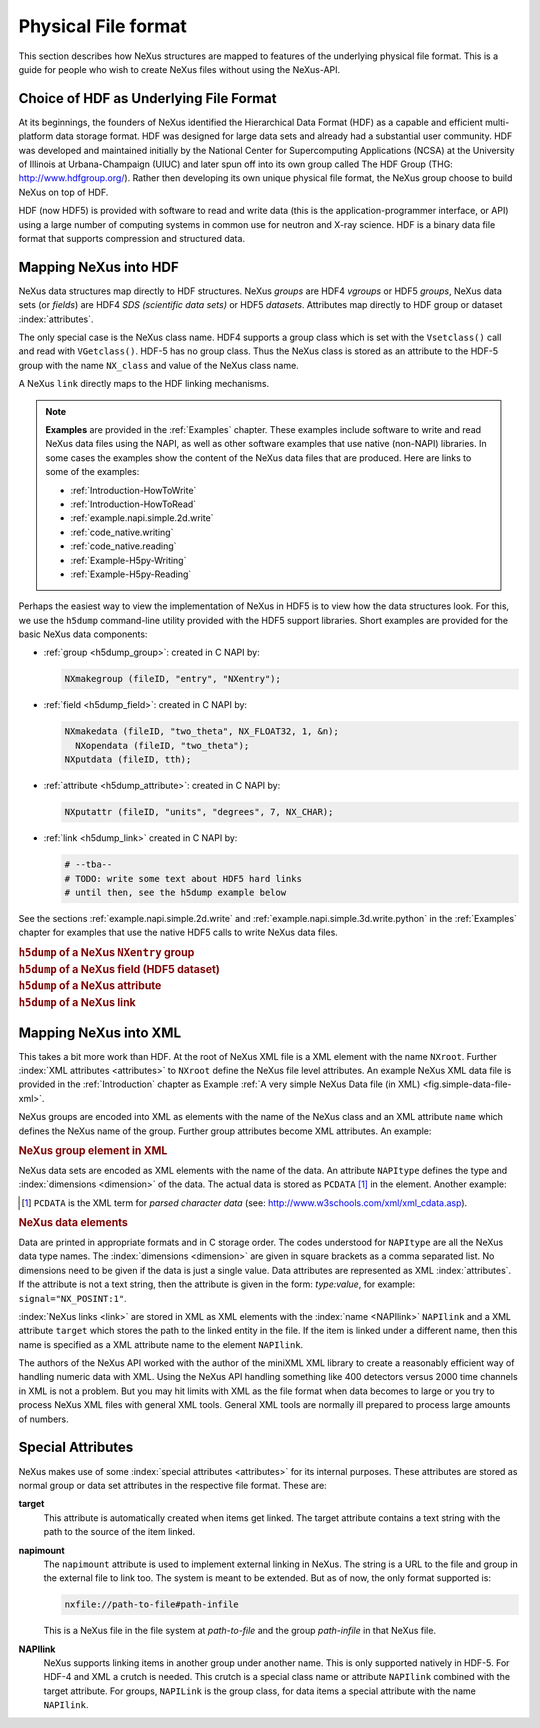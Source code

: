.. $Id$

.. index::
	NeXus; low-level file formats
	NAPI; bypassing

.. _Fileformat:

====================
Physical File format
====================

This section describes how NeXus structures are mapped to features of the underlying
physical file format.
This is a guide for people who wish to create NeXus files without
using the NeXus-API.

.. _Fileformat-HDF-Choice:

.. index:
	HDF
	HDF; API

Choice of HDF as Underlying File Format
#######################################

At its beginnings, the founders of NeXus identified the
Hierarchical Data Format (HDF) as a capable and efficient multi-platform 
data storage format. HDF was designed for large data sets and already 
had a substantial user community. HDF was developed and maintained
initially by the National Center for Supercomputing Applications (NCSA)
at the University of Illinois at Urbana-Champaign (UIUC) and later spun 
off into its own group called The HDF Group (THG: http://www.hdfgroup.org/). 
Rather then developing its own unique physical file format, the NeXus group 
choose to build NeXus on top of HDF.

HDF (now HDF5) is provided with
software to read and write data (this is the application-programmer interface, or API)
using a large number of computing systems in common use for neutron and
X-ray science. HDF is a binary data file format that supports compression and structured
data.



.. _Fileformat-Mapping-HDF:

Mapping NeXus into HDF
######################

NeXus data structures map directly to HDF structures.
NeXus *groups* are HDF4 *vgroups* or HDF5 *groups*, 
NeXus data sets (or *fields*) are HDF4 *SDS (scientific data sets)* 
or HDF5 *datasets*.  Attributes map directly to HDF group or dataset 
:index:`attributes`.

The only special case is the NeXus class name. HDF4 supports a group class
which is set with the ``Vsetclass()`` call
and read with ``VGetclass()``.
HDF-5 has no group class. Thus the NeXus class
is stored as an attribute to the HDF-5 group with the name ``NX_class``
and value of the NeXus class name.

A NeXus ``link`` directly maps to the HDF linking mechanisms.

.. note:: **Examples** are provided in the :ref:`Examples` chapter.
          These examples include software to write and read NeXus data files using the NAPI, as
          well as other software examples that use native (non-NAPI) libraries.  In some cases the
          examples show the content of the NeXus data files that are produced.
          Here are links to some of the examples:
          
          - :ref:`Introduction-HowToWrite`
          - :ref:`Introduction-HowToRead`
          - :ref:`example.napi.simple.2d.write`
          - :ref:`code_native.writing`
          - :ref:`code_native.reading`
          - :ref:`Example-H5py-Writing`
          - :ref:`Example-H5py-Reading`

Perhaps the easiest way to view the implementation of NeXus in HDF5 is to view
how the data structures look.  For this, we use the ``h5dump`` command-line
utility provided with the HDF5 support libraries.  Short examples are provided for the
basic NeXus data components:

- :ref:`group <h5dump_group>`:
  created in C NAPI by:
  
  .. code-block:: c

	  NXmakegroup (fileID, "entry", "NXentry");

- :ref:`field <h5dump_field>`:
  created in C NAPI by:
  
  .. code-block:: c

	  NXmakedata (fileID, "two_theta", NX_FLOAT32, 1, &n);
	    NXopendata (fileID, "two_theta");
	  NXputdata (fileID, tth);

- :ref:`attribute <h5dump_attribute>`:
  created in C NAPI by:
  
  .. code-block:: c

	  NXputattr (fileID, "units", "degrees", 7, NX_CHAR);

- :ref:`link <h5dump_link>`
  created in C NAPI by:
  
  .. code-block:: c

	  # --tba--
	  # TODO: write some text about HDF5 hard links
	  # until then, see the h5dump example below

See the sections :ref:`example.napi.simple.2d.write`
and  :ref:`example.napi.simple.3d.write.python` in the :ref:`Examples`
chapter for examples that use the native HDF5 calls to write NeXus data files.

.. compound::

    .. rubric:: ``h5dump`` of a NeXus ``NXentry`` group
    
    .. _h5dump_group:

    .. literalinclude:: examples/h5dump_group.txt
        :tab-width: 4
        :linenos:
        :language: guess

.. compound::

    .. rubric:: ``h5dump`` of a NeXus field (HDF5 dataset)
    
    .. _h5dump_field:

    .. literalinclude:: examples/h5dump_field.txt
        :tab-width: 4
        :linenos:
        :language: guess

.. compound::

    .. rubric:: ``h5dump`` of a NeXus attribute
    
    .. _h5dump_attribute:

    .. literalinclude:: examples/h5dump_attribute.txt
        :tab-width: 4
        :linenos:
        :language: guess

.. compound::

    .. rubric:: ``h5dump`` of a NeXus link
    
    .. _h5dump_link:

    .. literalinclude:: examples/h5dump_link.txt
        :tab-width: 4
        :linenos:
        :language: guess

.. _Fileformat-Mapping-XML:

Mapping NeXus into XML
######################

This takes a bit more work than HDF.
At the root of NeXus XML file
is a XML element with the name ``NXroot``.
Further :index:`XML attributes <attributes>` to
``NXroot`` define the NeXus file level attributes.
An example NeXus XML data file is provided in the
:ref:`Introduction` chapter as
Example :ref:`A very simple NeXus Data file (in XML) <fig.simple-data-file-xml>`.

NeXus groups are encoded into XML as elements with the
name of the NeXus class and an XML attribute ``name`` which defines the
NeXus name of the group. Further group attributes become XML attributes. An example:

.. compound::

    .. rubric:: NeXus group element in XML

    .. literalinclude:: examples/mapping1.xml.txt
        :tab-width: 4
        :linenos:
        :language: guess

NeXus data sets are encoded as XML elements with
the name of the data. An attribute ``NAPItype`` defines the type and
:index:`dimensions <dimension>`
of the data. The actual data is
stored as ``PCDATA`` [#PCDATA]_ in the element. Another example:

.. [#PCDATA]
    ``PCDATA`` is the XML term for
    *parsed character data* (see: http://www.w3schools.com/xml/xml_cdata.asp).

.. compound::

    .. rubric:: NeXus data elements

    .. literalinclude:: examples/mapping2.xml.txt
        :tab-width: 4
        :linenos:
        :language: guess

Data are printed in appropriate formats and in C storage order.
The codes understood for ``NAPItype`` are
all the NeXus data type names. The 
:index:`dimensions <dimension>`
are given in square brackets as a comma
separated list. No dimensions need to be given if
the data is just a single value.
Data attributes are represented as XML :index:`attributes`.
If the attribute is not a text string, then the
attribute is given in the form: *type:value*, for example:
``signal="NX_POSINT:1"``.


:index:`NeXus links <link>` are stored in XML as XML elements
with the :index:`name <NAPIlink>`  ``NAPIlink``
and a XML attribute ``target`` which stores the path to the linked
entity in the file.  If the item is linked under
a different name, then this name is specified as a XML attribute name to
the element ``NAPIlink``.

The authors of the NeXus API worked with the author of the miniXML XML library to
create a reasonably efficient way of handling numeric data with XML. Using the NeXus API handling
something like 400 detectors versus 2000 time channels in XML is not a problem. But you may
hit limits with XML as the file format when data becomes to large or you try to process NeXus
XML files with general XML tools. General XML tools are normally ill prepared to process large
amounts of numbers.

.. _Fileformat-SpecialAttributes:

Special Attributes
##################

NeXus makes use of some :index:`special attributes <attributes>` for its internal purposes.
These attributes are stored as normal group or data set attributes
in the respective file format. These are:

.. index:: link 

**target**
    This attribute is automatically created when items get linked.
    The target attribute contains a text string with
    the path to the source of the item linked.

**napimount**
    The ``napimount`` attribute is used to implement
    external linking in NeXus.
    The string is a URL to the file and group in the
    external file to link too. The system is meant to be extended.
    But as of now, the only format supported is:
    
    .. code-block:: text
    
    	nxfile://path-to-file#path-infile

    This is a NeXus file in the file system at *path-to-file*
    and the group *path-infile* in that NeXus file.

.. index::NAPIlink

**NAPIlink**
    NeXus supports linking items in another group under another name.
    This is only supported natively in HDF-5.
    For HDF-4 and XML a crutch is needed.
    This crutch is a special class name or attribute
    ``NAPIlink`` combined with the
    target attribute. For groups, ``NAPILink``
    is the group class, for data items a special attribute
    with the name ``NAPIlink``.
